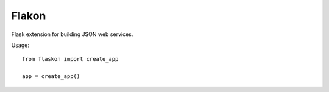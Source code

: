 Flakon
======


Flask extension for building JSON web services.

Usage::

    from flaskon import create_app

    app = create_app()


